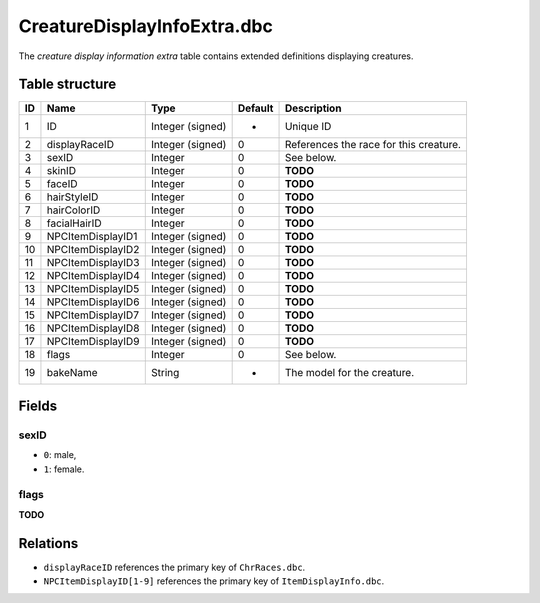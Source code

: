 .. _file-formats-dbc-creaturedisplayinfoextra:

============================
CreatureDisplayInfoExtra.dbc
============================

The *creature display information extra* table contains extended
definitions displaying creatures.

Table structure
---------------

+------+---------------------+--------------------+-----------+------------------------------------------+
| ID   | Name                | Type               | Default   | Description                              |
+======+=====================+====================+===========+==========================================+
| 1    | ID                  | Integer (signed)   | -         | Unique ID                                |
+------+---------------------+--------------------+-----------+------------------------------------------+
| 2    | displayRaceID       | Integer (signed)   | 0         | References the race for this creature.   |
+------+---------------------+--------------------+-----------+------------------------------------------+
| 3    | sexID               | Integer            | 0         | See below.                               |
+------+---------------------+--------------------+-----------+------------------------------------------+
| 4    | skinID              | Integer            | 0         | **TODO**                                 |
+------+---------------------+--------------------+-----------+------------------------------------------+
| 5    | faceID              | Integer            | 0         | **TODO**                                 |
+------+---------------------+--------------------+-----------+------------------------------------------+
| 6    | hairStyleID         | Integer            | 0         | **TODO**                                 |
+------+---------------------+--------------------+-----------+------------------------------------------+
| 7    | hairColorID         | Integer            | 0         | **TODO**                                 |
+------+---------------------+--------------------+-----------+------------------------------------------+
| 8    | facialHairID        | Integer            | 0         | **TODO**                                 |
+------+---------------------+--------------------+-----------+------------------------------------------+
| 9    | NPCItemDisplayID1   | Integer (signed)   | 0         | **TODO**                                 |
+------+---------------------+--------------------+-----------+------------------------------------------+
| 10   | NPCItemDisplayID2   | Integer (signed)   | 0         | **TODO**                                 |
+------+---------------------+--------------------+-----------+------------------------------------------+
| 11   | NPCItemDisplayID3   | Integer (signed)   | 0         | **TODO**                                 |
+------+---------------------+--------------------+-----------+------------------------------------------+
| 12   | NPCItemDisplayID4   | Integer (signed)   | 0         | **TODO**                                 |
+------+---------------------+--------------------+-----------+------------------------------------------+
| 13   | NPCItemDisplayID5   | Integer (signed)   | 0         | **TODO**                                 |
+------+---------------------+--------------------+-----------+------------------------------------------+
| 14   | NPCItemDisplayID6   | Integer (signed)   | 0         | **TODO**                                 |
+------+---------------------+--------------------+-----------+------------------------------------------+
| 15   | NPCItemDisplayID7   | Integer (signed)   | 0         | **TODO**                                 |
+------+---------------------+--------------------+-----------+------------------------------------------+
| 16   | NPCItemDisplayID8   | Integer (signed)   | 0         | **TODO**                                 |
+------+---------------------+--------------------+-----------+------------------------------------------+
| 17   | NPCItemDisplayID9   | Integer (signed)   | 0         | **TODO**                                 |
+------+---------------------+--------------------+-----------+------------------------------------------+
| 18   | flags               | Integer            | 0         | See below.                               |
+------+---------------------+--------------------+-----------+------------------------------------------+
| 19   | bakeName            | String             | -         | The model for the creature.              |
+------+---------------------+--------------------+-----------+------------------------------------------+

Fields
------

sexID
~~~~~

-  ``0``: male,
-  ``1``: female.

flags
~~~~~

**TODO**

Relations
---------

-  ``displayRaceID`` references the primary key of ``ChrRaces.dbc``.
-  ``NPCItemDisplayID[1-9]`` references the primary key of
   ``ItemDisplayInfo.dbc``.
